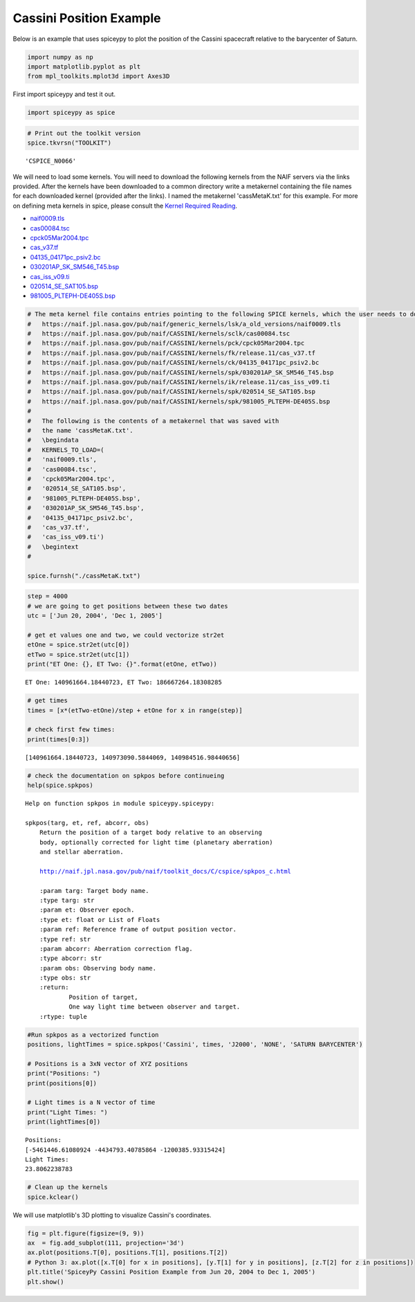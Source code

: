 ========================
Cassini Position Example
========================

Below is an example that uses spiceypy to plot the position of the
Cassini spacecraft relative to the barycenter of Saturn.

.. code:: python

    import numpy as np
    import matplotlib.pyplot as plt
    from mpl_toolkits.mplot3d import Axes3D

First import spiceypy and test it out.

.. code:: python

    import spiceypy as spice

.. code:: python

    # Print out the toolkit version
    spice.tkvrsn("TOOLKIT")


.. parsed-literal::

    'CSPICE_N0066'


We will need to load some kernels. You will need to download the following kernels
from the NAIF servers via the links provided. After the kernels have been downloaded
to a common directory write a metakernel containing the file names for each downloaded
kernel (provided after the links).
I named the metakernel 'cassMetaK.txt' for this example. For more on defining
meta kernels in spice, please consult the `Kernel Required Reading <https://naif.jpl.nasa.gov/pub/naif/toolkit_docs/C/req/kernel.html>`_.

- `naif0009.tls <https://naif.jpl.nasa.gov/pub/naif/generic_kernels/lsk/a_old_versions/naif0009.tls>`_
- `cas00084.tsc <https://naif.jpl.nasa.gov/pub/naif/CASSINI/kernels/sclk/cas00084.tsc>`_
- `cpck05Mar2004.tpc <https://naif.jpl.nasa.gov/pub/naif/CASSINI/kernels/pck/cpck05Mar2004.tpc>`_
- `cas_v37.tf <https://naif.jpl.nasa.gov/pub/naif/CASSINI/kernels/fk/release.11/cas_v37.tf>`_
- `04135_04171pc_psiv2.bc <https://naif.jpl.nasa.gov/pub/naif/CASSINI/kernels/ck/04135_04171pc_psiv2.bc>`_
- `030201AP_SK_SM546_T45.bsp <https://naif.jpl.nasa.gov/pub/naif/CASSINI/kernels/spk/030201AP_SK_SM546_T45.bsp>`_
- `cas_iss_v09.ti <https://naif.jpl.nasa.gov/pub/naif/CASSINI/kernels/ik/release.11/cas_iss_v09.ti>`_
- `020514_SE_SAT105.bsp <https://naif.jpl.nasa.gov/pub/naif/CASSINI/kernels/spk/020514_SE_SAT105.bsp>`_
- `981005_PLTEPH-DE405S.bsp <https://naif.jpl.nasa.gov/pub/naif/CASSINI/kernels/spk/981005_PLTEPH-DE405S.bsp>`_


.. code:: python

    # The meta kernel file contains entries pointing to the following SPICE kernels, which the user needs to download.
    #   https://naif.jpl.nasa.gov/pub/naif/generic_kernels/lsk/a_old_versions/naif0009.tls
    #   https://naif.jpl.nasa.gov/pub/naif/CASSINI/kernels/sclk/cas00084.tsc
    #   https://naif.jpl.nasa.gov/pub/naif/CASSINI/kernels/pck/cpck05Mar2004.tpc
    #   https://naif.jpl.nasa.gov/pub/naif/CASSINI/kernels/fk/release.11/cas_v37.tf
    #   https://naif.jpl.nasa.gov/pub/naif/CASSINI/kernels/ck/04135_04171pc_psiv2.bc
    #   https://naif.jpl.nasa.gov/pub/naif/CASSINI/kernels/spk/030201AP_SK_SM546_T45.bsp
    #   https://naif.jpl.nasa.gov/pub/naif/CASSINI/kernels/ik/release.11/cas_iss_v09.ti
    #   https://naif.jpl.nasa.gov/pub/naif/CASSINI/kernels/spk/020514_SE_SAT105.bsp
    #   https://naif.jpl.nasa.gov/pub/naif/CASSINI/kernels/spk/981005_PLTEPH-DE405S.bsp
    #
    #   The following is the contents of a metakernel that was saved with
    #   the name 'cassMetaK.txt'.
    #   \begindata
    #   KERNELS_TO_LOAD=(
    #   'naif0009.tls',
    #   'cas00084.tsc',
    #   'cpck05Mar2004.tpc',
    #   '020514_SE_SAT105.bsp',
    #   '981005_PLTEPH-DE405S.bsp',
    #   '030201AP_SK_SM546_T45.bsp',
    #   '04135_04171pc_psiv2.bc',
    #   'cas_v37.tf',
    #   'cas_iss_v09.ti')
    #   \begintext
    #

    spice.furnsh("./cassMetaK.txt")

.. code:: python

    step = 4000
    # we are going to get positions between these two dates
    utc = ['Jun 20, 2004', 'Dec 1, 2005']

    # get et values one and two, we could vectorize str2et
    etOne = spice.str2et(utc[0])
    etTwo = spice.str2et(utc[1])
    print("ET One: {}, ET Two: {}".format(etOne, etTwo))


.. parsed-literal::

    ET One: 140961664.18440723, ET Two: 186667264.18308285


.. code:: python

    # get times
    times = [x*(etTwo-etOne)/step + etOne for x in range(step)]

    # check first few times:
    print(times[0:3])


.. parsed-literal::

    [140961664.18440723, 140973090.5844069, 140984516.98440656]


.. code:: python

    # check the documentation on spkpos before continueing
    help(spice.spkpos)


.. parsed-literal::

    Help on function spkpos in module spiceypy.spiceypy:

    spkpos(targ, et, ref, abcorr, obs)
        Return the position of a target body relative to an observing
        body, optionally corrected for light time (planetary aberration)
        and stellar aberration.

        http://naif.jpl.nasa.gov/pub/naif/toolkit_docs/C/cspice/spkpos_c.html

        :param targ: Target body name.
        :type targ: str
        :param et: Observer epoch.
        :type et: float or List of Floats
        :param ref: Reference frame of output position vector.
        :type ref: str
        :param abcorr: Aberration correction flag.
        :type abcorr: str
        :param obs: Observing body name.
        :type obs: str
        :return:
                Position of target,
                One way light time between observer and target.
        :rtype: tuple



.. code:: python

    #Run spkpos as a vectorized function
    positions, lightTimes = spice.spkpos('Cassini', times, 'J2000', 'NONE', 'SATURN BARYCENTER')

    # Positions is a 3xN vector of XYZ positions
    print("Positions: ")
    print(positions[0])

    # Light times is a N vector of time
    print("Light Times: ")
    print(lightTimes[0])


.. parsed-literal::

    Positions:
    [-5461446.61080924 -4434793.40785864 -1200385.93315424]
    Light Times:
    23.8062238783


.. code:: python

    # Clean up the kernels
    spice.kclear()

We will use matplotlib's 3D plotting to visualize Cassini's coordinates.

.. code:: python

    fig = plt.figure(figsize=(9, 9))
    ax  = fig.add_subplot(111, projection='3d')
    ax.plot(positions.T[0], positions.T[1], positions.T[2])
    # Python 3: ax.plot([x.T[0] for x in positions], [y.T[1] for y in positions], [z.T[2] for z in positions])
    plt.title('SpiceyPy Cassini Position Example from Jun 20, 2004 to Dec 1, 2005')
    plt.show()

.. image:: images/exampleoneplot_min.png
    :alt: plot of cassini positions over time using matplotlib

